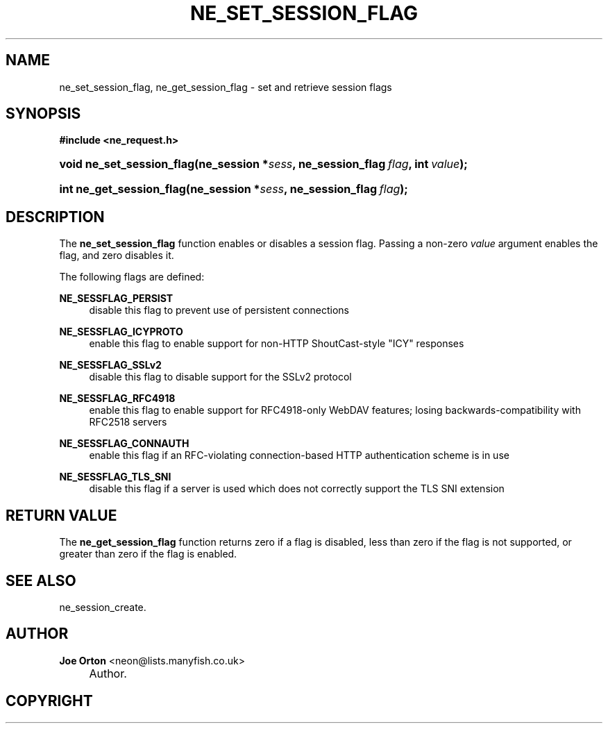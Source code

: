 .\"     Title: ne_set_session_flag
.\"    Author: 
.\" Generator: DocBook XSL Stylesheets v1.73.2 <http://docbook.sf.net/>
.\"      Date: 20 August 2008
.\"    Manual: neon API reference
.\"    Source: neon 0.28.3
.\"
.TH "NE_SET_SESSION_FLAG" "3" "20 August 2008" "neon 0.28.3" "neon API reference"
.\" disable hyphenation
.nh
.\" disable justification (adjust text to left margin only)
.ad l
.SH "NAME"
ne_set_session_flag, ne_get_session_flag - set and retrieve session flags
.SH "SYNOPSIS"
.sp
.ft B
.nf
#include <ne_request\.h>
.fi
.ft
.HP 25
.BI "void ne_set_session_flag(ne_session\ *" "sess" ", ne_session_flag\ " "flag" ", int\ " "value" ");"
.HP 24
.BI "int ne_get_session_flag(ne_session\ *" "sess" ", ne_session_flag\ " "flag" ");"
.SH "DESCRIPTION"
.PP
The
\fBne_set_session_flag\fR
function enables or disables a session flag\. Passing a non\-zero
\fIvalue\fR
argument enables the flag, and zero disables it\.
.PP
The following flags are defined:
.PP
\fBNE_SESSFLAG_PERSIST\fR
.RS 4
disable this flag to prevent use of persistent connections
.RE
.PP
\fBNE_SESSFLAG_ICYPROTO\fR
.RS 4
enable this flag to enable support for non\-HTTP ShoutCast\-style "ICY" responses
.RE
.PP
\fBNE_SESSFLAG_SSLv2\fR
.RS 4
disable this flag to disable support for the SSLv2 protocol
.RE
.PP
\fBNE_SESSFLAG_RFC4918\fR
.RS 4
enable this flag to enable support for RFC4918\-only WebDAV features; losing backwards\-compatibility with RFC2518 servers
.RE
.PP
\fBNE_SESSFLAG_CONNAUTH\fR
.RS 4
enable this flag if an RFC\-violating connection\-based HTTP authentication scheme is in use
.RE
.PP
\fBNE_SESSFLAG_TLS_SNI\fR
.RS 4
disable this flag if a server is used which does not correctly support the TLS SNI extension
.RE
.SH "RETURN VALUE"
.PP
The
\fBne_get_session_flag\fR
function returns zero if a flag is disabled, less than zero if the flag is not supported, or greater than zero if the flag is enabled\.
.SH "SEE ALSO"
.PP
ne_session_create\.
.SH "AUTHOR"
.PP
\fBJoe Orton\fR <\&neon@lists.manyfish.co.uk\&>
.sp -1n
.IP "" 4
Author.
.SH "COPYRIGHT"
